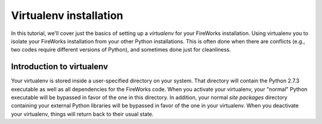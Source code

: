 =======================
Virtualenv installation
=======================

In this tutorial, we'll cover just the basics of setting up a *virtualenv* for your FireWorks installation. Using virtualenv you to isolate your FireWorks installation from your other Python installations. This is often done when there are conflicts (e.g., two codes require different versions of Python), and sometimes done just for cleanliness.

Introduction to virtualenv
==========================

Your virtualenv is stored inside a user-specified directory on your system. That directory will contain the Python 2.7.3 executable as well as all dependencies for the FireWorks code. When you activate your virtualenv, your "normal" Python executable will be bypassed in favor of the one in this directory. In addition, your normal *site packages* directory containing your external Python libraries will be bypassed in favor of the one in your virtualenv. When you deactivate your virtualenv, things will return back to their usual state.